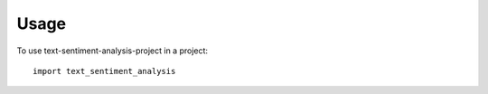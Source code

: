 =====
Usage
=====

To use text-sentiment-analysis-project in a project::

    import text_sentiment_analysis
